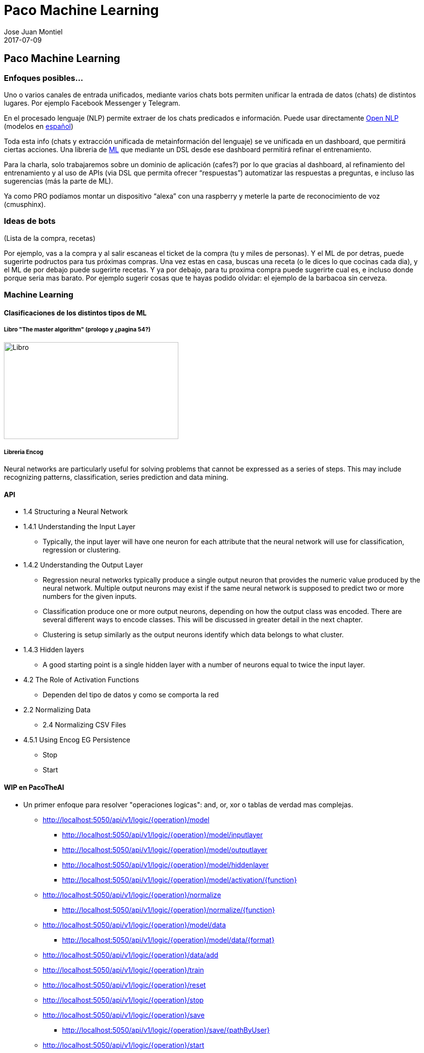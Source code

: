 = Paco Machine Learning
Jose Juan Montiel
2017-07-09
:jbake-type: post
:jbake-tags: jvm,hippocms
:jbake-status: draft
:jbake-lang: es
:source-highlighter: prettify
:id: pml
:imagesdir:
:icons: font

== Paco Machine Learning

=== Enfoques posibles…
Uno o varios canales de entrada unificados, mediante varios chats bots permiten unificar la entrada de datos (chats) de distintos lugares. Por ejemplo Facebook Messenger y Telegram.

En el procesado lenguaje (NLP) permite extraer de los chats predicados e información.
Puede usar directamente http://opennlp.apache.org/[Open NLP] (modelos en http://opennlp.sourceforge.net/models-1.5[español])

Toda esta info (chats y extracción unificada de metainformación del lenguaje) se ve unificada en un dashboard, que permitirá ciertas acciones. Una libreria de https://github.com/encog/encog-java-core[ML] que mediante un DSL desde ese dashboard permitirá refinar el entrenamiento.

Para la charla, solo trabajaremos sobre un dominio de aplicación (cafes?) por lo que gracias al dashboard, al refinamiento del entrenamiento y al uso de APIs (via DSL que permita ofrecer “respuestas”) automatizar las respuestas a preguntas, e incluso las sugerencias (más la parte de ML).

Ya como PRO podíamos montar un dispositivo “alexa” con una raspberry y meterle la parte de reconocimiento de voz (cmusphinx).

=== Ideas de bots
(Lista de la compra, recetas)

Por ejemplo, vas a la compra y al salir escaneas el ticket de la compra (tu y miles de personas). Y el ML de por detras, puede sugerirte podructos para tus próximas compras. Una vez estas en casa, buscas una receta (o le dices lo que cocinas cada dia), y el ML de por debajo puede sugerirte recetas. Y ya por debajo, para tu proxima compra puede sugerirte cual es, e incluso donde porque seria mas barato. Por ejemplo sugerir cosas que te hayas podido olvidar: el ejemplo de la barbacoa sin cerveza.

=== Machine Learning

==== Clasificaciones de los distintos tipos de ML

===== Libro "The master algorithm" (prologo y ¿pagina 54?)
image::clase_ml.jpg[Libro,360,200]

===== Libreria Encog
Neural networks are particularly useful for solving problems that cannot
be expressed as a series of steps. This may include recognizing patterns,
classification, series prediction and data mining.

==== API
* 1.4 Structuring a Neural Network
* 1.4.1 Understanding the Input Layer
** Typically, the input layer will have one neuron for each attribute that the neural network will use for classification, regression or clustering.

* 1.4.2 Understanding the Output Layer
** Regression neural networks typically produce a single output neuron that provides the numeric value produced by the neural network. Multiple output neurons may exist if the same neural network is supposed to predict two or more numbers for the given inputs.
** Classification produce one or more output neurons, depending on how the output class was encoded. There are several different ways to encode classes. This will be discussed in greater detail in the next chapter.
** Clustering is setup similarly as the output neurons identify which data belongs to what cluster.

* 1.4.3 Hidden layers
** A good starting point is a single hidden layer with a number of neurons equal to twice the input layer.

* 4.2 The Role of Activation Functions
** Dependen del tipo de datos y como se comporta la red
* 2.2 Normalizing Data
** 2.4 Normalizing CSV Files
* 4.5.1 Using Encog EG Persistence
** Stop
** Start

==== WIP en PacoTheAI
* Un primer enfoque para resolver "operaciones logicas": and, or, xor o tablas de verdad mas complejas.
** http://localhost:5050/api/v1/logic/{operation}/model
*** http://localhost:5050/api/v1/logic/{operation}/model/inputlayer
*** http://localhost:5050/api/v1/logic/{operation}/model/outputlayer
*** http://localhost:5050/api/v1/logic/{operation}/model/hiddenlayer
*** http://localhost:5050/api/v1/logic/{operation}/model/activation/{function}
** http://localhost:5050/api/v1/logic/{operation}/normalize
*** http://localhost:5050/api/v1/logic/{operation}/normalize/{function}
** http://localhost:5050/api/v1/logic/{operation}/model/data
*** http://localhost:5050/api/v1/logic/{operation}/model/data/{format}
** http://localhost:5050/api/v1/logic/{operation}/data/add
** http://localhost:5050/api/v1/logic/{operation}/train
** http://localhost:5050/api/v1/logic/{operation}/reset
** http://localhost:5050/api/v1/logic/{operation}/stop
** http://localhost:5050/api/v1/logic/{operation}/save
*** http://localhost:5050/api/v1/logic/{operation}/save/{pathByUser}
** http://localhost:5050/api/v1/logic/{operation}/start
** http://localhost:5050/api/v1/logic/{operation}/solve

* Un segundo ejemplo para resolver "clasificaciones", aqui la idea es modelar de manera generica el tipo de datos usados

* Ejemplo suma? O otra operación con tabla de verdad, in-finita?
* Ejemplo de "no predecible": dado, loteria..
* Ejemplo de multiplicacion en base  a describir la multiplicacion como repetir la suma n veces.
* Estructuras necesarias  para definir una accion en base a otra



==== Examples...

- Ejemplo entrenamiento predecible: funcion XOR

http://localhost:5050/api/v1/xor/train/me
{
	"input":[[ 0.0, 0.0 ], [ 1.0, 0.0 ], [ 0.0, 1.0 ], [ 1.0, 1.0 ]],
	"ideal":[[ 0.0 ], [ 1.0 ], [ 1.0 ], [ 0.0 ]]
}
[
  null
]

http://localhost:5050/api/v1/xor/solve/me
{
	"param":[ 0.0 , 0.0 ]
}
[
  "0.0,0.0, actual=0.10135524871651282,ideal=0.0"
]

==== Proximos pasos...

- Contador sobre elementos del datashet para: 1º permitir su entrenamiento por distintas personas, ir marcando los ok sobre distintos algoritmos.
- El api debe ser genérica, y permitir cambiar la implementación de la libreria de ML
Mediante NLP se deben poder crear “estructuras” a rellenar y entrenar
- El api debe poder  permitir seleccionar el tipo de algoritmo
- Streaming - gran volumen de datos y tiempo real


==== Links

* Open data
One very useful source for neural network is the Machine Learning Repository,
which is run by the University of California at Irvine.
http://kdd.ics.uci.edu/

* Receipes
http://api2.bigoven.com/
http://www.openeats.org
http://www.themealdb.com

* Euromilllones
https://docs.google.com/spreadsheet/pub?key=0AhqMeY8ZOrNKdEFUQ3VaTHVpU29UZ3l4emFQaVZub3c&output=csv

=== Lenguaje: lista de la compra

image::modelo_lista_compra.jpg[Libro,360,200]

Item de compra <> ingrediente <> marca

* DataSheet
** Lista de la compra
*** Actual
*** Pasada
**** Ticket
**** Del resto del personas “del mundo”
** Receta
*** Ingredientes
**** De mis listas
**** ¿Para el ingrediente X?
** Barbacoa (Lista)
*** Actual (resto del mundo)
Preguntas
** ¿Top ventas now?
** ¿que suelo comprar?
** ¿si tengo x que receta?
** Si tengo X deberia comprar
*** Y para receta z
*** Y’ suele comprar el user’
** Yo soy como user’
*** Segun lo que compro
** Me gusta X y compro Y



=== Referencia de productos (lista de la compra)
* http://www.consumer.es/web/es/alimentacion/aprender_a_comer_bien/curiosidades/2013/05/31/216882.php
* https://world.openfoodfacts.org/
* http://badali.umh.es/
* https://www.kaggle.com/c/instacart-market-basket-analysis
* https://github.com/dmlc/xgboost/blob/master/README.md


=== Aprendizaje guiado
Definir una serie canales input
  -> preprocesadores
    -> unificar las fuentes
      -> Hub Servicios (DSL)
        -> Toma de decisiones para invocar un servicio u otro
          -> Ejecutar la acción

=== Dispositivos para el hogar
* https://www.amazon.com/b/ref=amb_link_10?_encoding=UTF8&node=16067214011&pd_rd_r=332T2Q3K420GN4WAQKBB&pd_rd_w=oZrEL&pd_rd_wg=9vi44&pf_rd_m=ATVPDKIKX0DER&pf_rd_s=merchandised-search-leftnav&pf_rd_r=332T2Q3K420GN4WAQKBB&pf_rd_r=332T2Q3K420GN4WAQKBB&pf_rd_t=101&pf_rd_p=a26577b0-449b-401f-a482-44c5e9674e47&pf_rd_p=a26577b0-449b-401f-a482-44c5e9674e47&pf_rd_i=9818047011[Alexa]
* Google home: ask through API
* Hacer uno con la raspberry
** https://www.technobuffalo.com/2016/03/26/diy-amazon-echo-with-a-raspberry-pi-heres-amazons-guide/
** https://github.com/alexa/alexa-avs-sample-app
* Reconocimiento vocal
** https://cmusphinx.github.io/


== Referencias

=== Cursos
* https://es.coursera.org/learn/machine-learning#syllabus
* Añadir 2 referencia a cursos online del libro de Pablo Domingos

=== Libros
* https://www.amazon.es/gp/product/0141979240[The Master Algorithm]
* https://www.amazon.es/gp/product/0715647334[How to create a mind]
* http://www.heatonresearch.com/book/programming-neural-networks-encog3-java.html[Encog - libreria java]

=== Articulos
* https://hackernoon.com/learning-ai-if-you-suck-at-math-8bdfb4b79037

=== Librerias
* https://github.com/josephmisiti/awesome-machine-learning#java-general-purpose[Recopilacion de links relacionados con Machine Learning]

** HeatonResearch
*** https://github.com/encog/encog-java-core
*** https://s3.amazonaws.com/heatonresearch-books/free/encog-3_3-quickstart.pdf
*** https://github.com/encog/encog-java-examples
*** https://github.com/encog/encog-sample-java/blob/master/src/main/java/HelloWorld.java

** Neuronal + GUI
*** http://neuroph.sourceforge.net/screenshots.html
*** https://rapidminer.com/getting-started-central/
*** https://rapidminer.com/resource/rapidminer-advanced-analytics-demonstration/

** Multi-label datasheet
*** http://meka.sourceforge.net/
*** http://mulan.sourceforge.net/starting.html

*** http://haifengl.github.io/smile/

** Systemml
*** https://github.com/apache/incubator-systemml
*** https://apache.github.io/incubator-systemml/jmlc

** Apache: varios... kafka - Spark
*** https://ci.apache.org/projects/flink
*** https://github.com/apache/mahout
*** http://www.cs.waikato.ac.nz/ml/weka/book.html
*** https://samoa.incubator.apache.org/#getting-started
*** https://github.com/oryxproject/oryx
*** https://elki-project.github.io/

*** http://cogcomp.cs.illinois.edu/page/software_view/LBJava
*** https://github.com/datumbox/datumbox-framework

** Otros
*** https://github.com/kaz-Anova/StackNet/blob/master/README.md

*** https://deeplearning4j.org/quickstart.html
*** https://github.com/jcuda/jcuda

** Referencias varias (links)
*** https://en.wikipedia.org/wiki/Robotic_process_automation[RPA]

** Machine learning - Algun ml as a service
*** https://bigml.com/pricing
*** https://wit.ai/

=== Contactos
https://www.linkedin.com/in/raularrabales/
https://www.linkedin.com/in/david-rios-019467a/


== Notas
=== Ratpack / Gradle
https://github.com/ratpack/example-ratpack-gradle-groovy-app
gradle run
http://localhost:5050
src/ratpack/ratpack.groovy
=== OpenApi
https://apihandyman.io/writing-openapi-swagger-specification-tutorial-part-1-introduction/
file:///home/jose/sw/swagger/openapi-gui/index.html#

* Diseñar con RAML editor o swagger
** https://swagger.io/docs/swagger-tools/#swagger-ui-documentation-29
*** file:///home/jose/sw/swagger/swagger-ui-3.0.17/dist/index.html
** https://github.com/mulesoft/api-designer
*** $ api-designer -> http://localhost:3000/
*** $ api-spec-converter -h -> https://github.com/LucyBot-Inc/api-spec-converter
